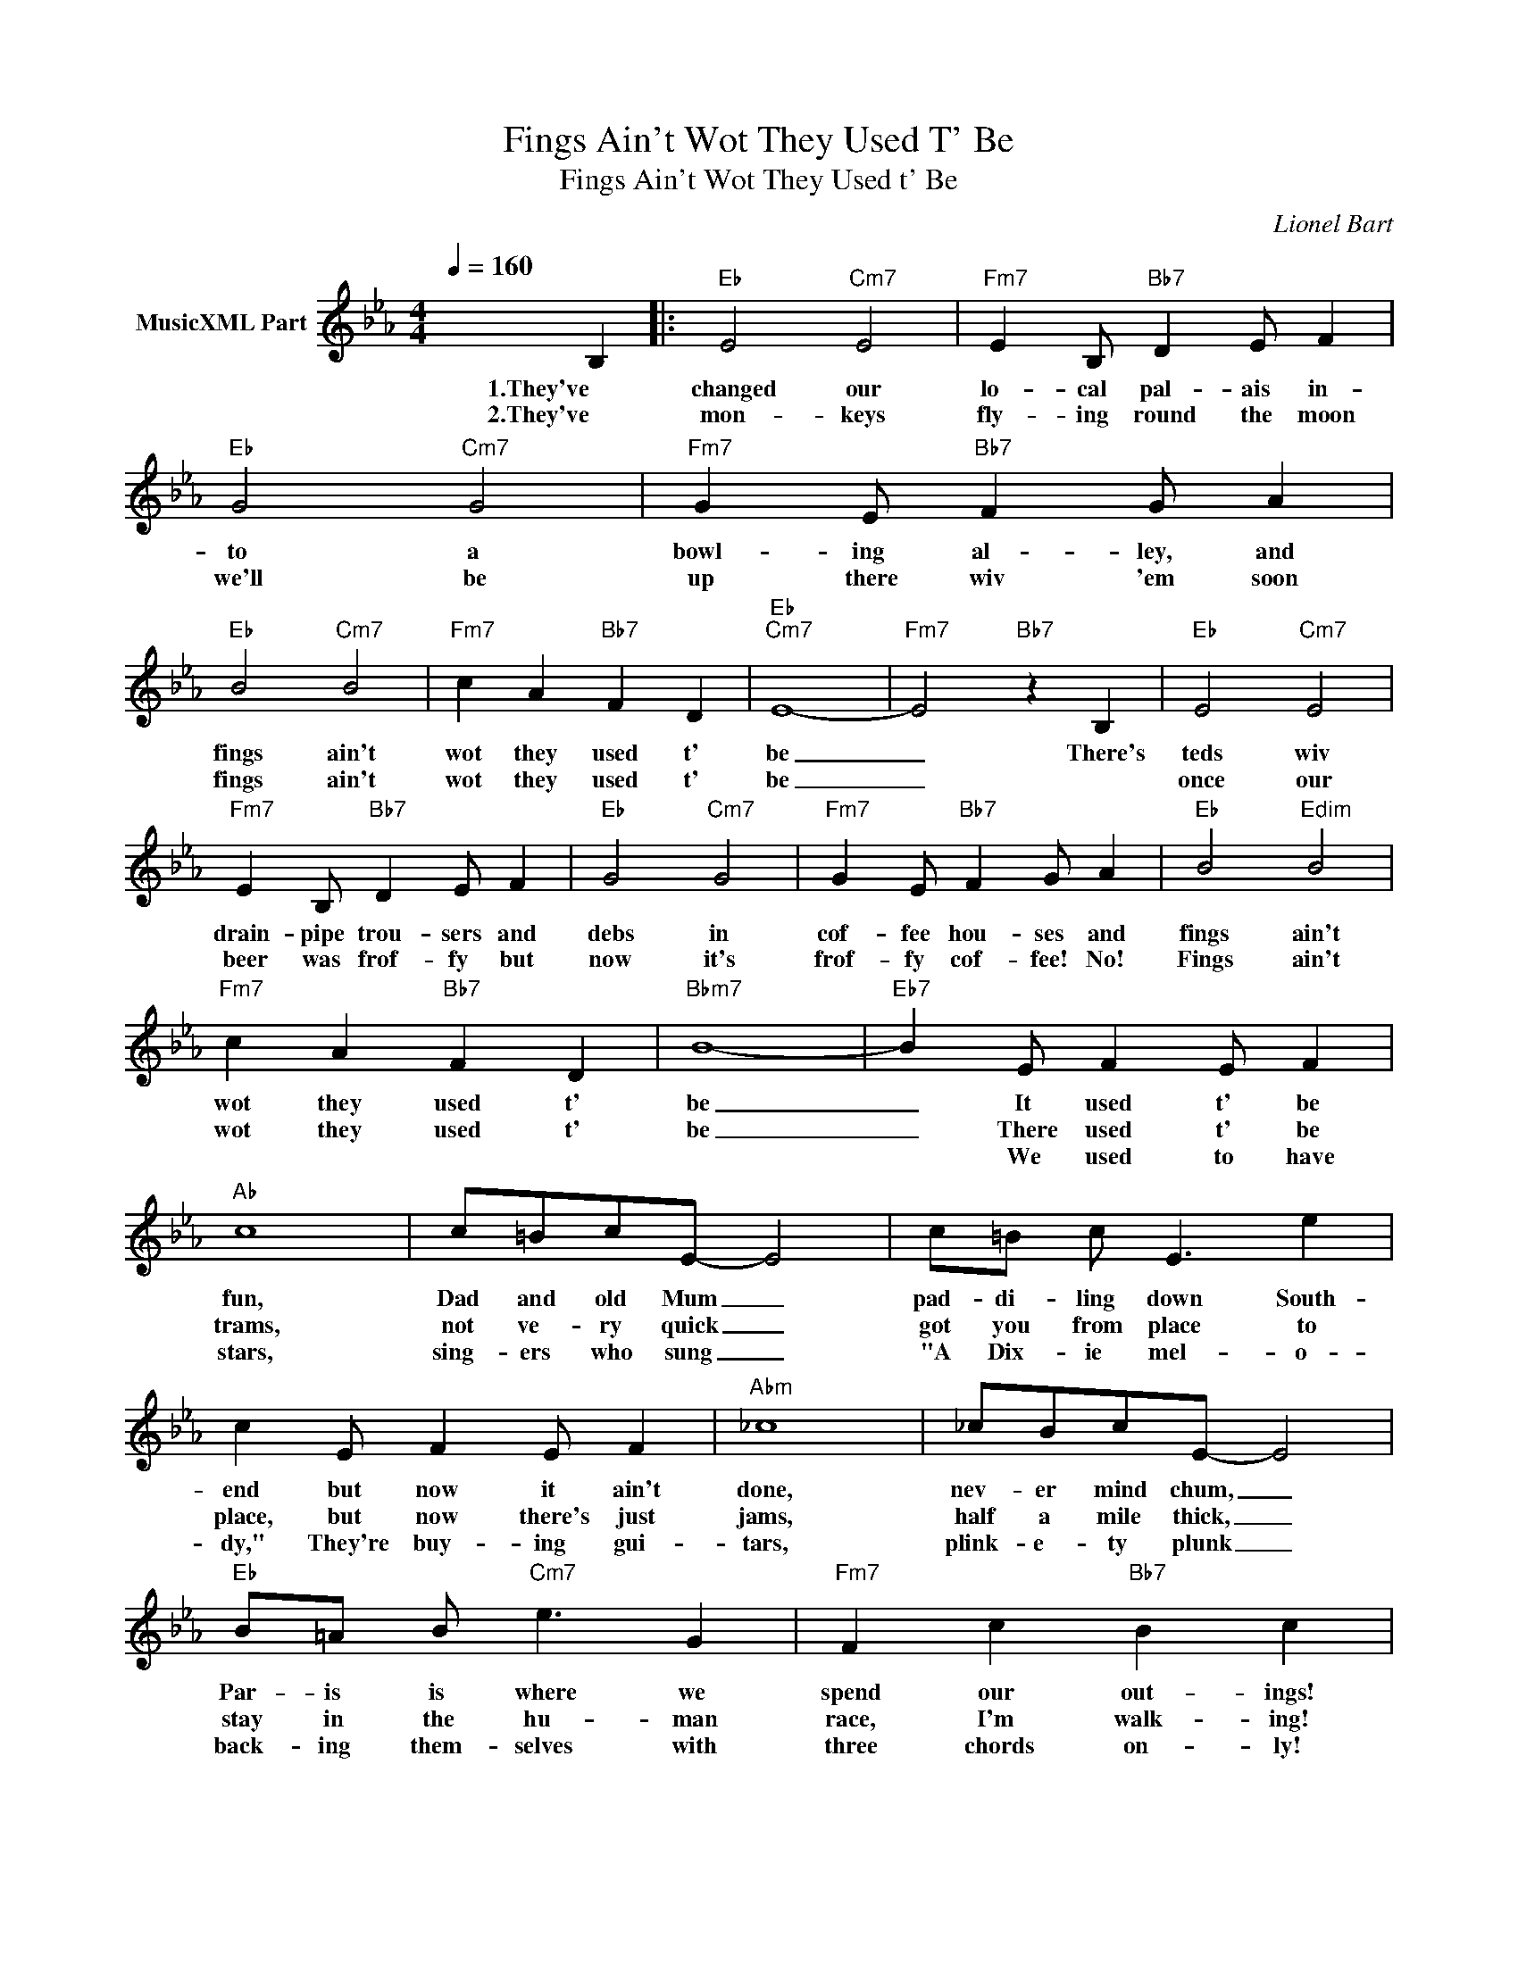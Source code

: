X:1
T:Fings Ain't Wot They Used T' Be
T:Fings Ain't Wot They Used t' Be 
C:Lionel Bart
Z:All Rights Reserved
L:1/4
Q:1/4=160
M:4/4
K:Eb
V:1 treble nm="MusicXML Part"
%%MIDI program 0
%%MIDI control 7 102
%%MIDI control 10 64
V:1
 x3 B, |:"Eb" E2"Cm7" E2 |"Fm7" E B,/"Bb7" D E/ F |"Eb" G2"Cm7" G2 |"Fm7" G E/"Bb7" F G/ A | %5
w: 1.They've|changed our|lo- cal pal- ais in-|to a|bowl- ing al- ley, and|
w: 2.They've|mon- keys|fly- ing round the moon|we'll be|up there wiv 'em soon|
w: |||||
"Eb" B2"Cm7" B2 |"Fm7" c A"Bb7" F D |"Eb""Cm7" E4- |"Fm7" E2"Bb7" z B, |"Eb" E2"Cm7" E2 | %10
w: fings ain't|wot they used t'|be|_ There's|teds wiv|
w: fings ain't|wot they used t'|be|_|once our|
w: |||||
"Fm7" E B,/"Bb7" D E/ F |"Eb" G2"Cm7" G2 |"Fm7" G E/"Bb7" F G/ A |"Eb" B2"Edim" B2 | %14
w: drain- pipe trou- sers and|debs in|cof- fee hou- ses and|fings ain't|
w: beer was frof- fy but|now it's|frof- fy cof- fee! No!|Fings ain't|
w: ||||
"Fm7" c A"Bb7" F D |"Bbm7" B4- |"Eb7" B E/ F E/ F |"Ab" c4 | c/=B/c/E/- E2 | c/=B/ c/ E3/2 e | %20
w: wot they used t'|be|_ It used t' be|fun,|Dad and old Mum _|pad- di- ling down South-|
w: wot they used t'|be|_ There used t' be|trams,|not ve- ry quick _|got you from place to|
w: ||* We used to have|stars,|sing- ers who sung _|"A Dix- ie mel- o-|
 c E/ F E/ F |"Abm" _c4 | _c/B/c/E/- E2 |"Eb" B/=A/ B/"Cm7" e3/2 G |"Fm7" F c"Bb7" B c | %25
w: end but now it ain't|done,|nev- er mind chum, _|Par- is is where we|spend our out- ings!|
w: place, but now there's just|jams,|half a mile thick, _|stay in the hu- man|race, I'm walk- ing!|
w: dy," They're buy- ing gui-|tars,|plink- e- ty plunk _|back- ing them- selves with|three chords on- ly!|
"Eb" E2"Cm7" E2 |"Fm7" E C/"Bb7" E E/ F |"Eb" G2"Cm7" G2 |"Fm7" G E/"Bb7" F G/ A | %29
w: Grand- ma|tries to shock us all,|do- ing|knees up rock 'n' roll|
w: They've stuck|park- ing me- ters out-|side our|doors to greet us, No!|
w: Once we|danced from twelve to three,|I've got|news from El- vis P,|
"Eb" B2"Edim" B2 |"Fm7" c A"Bb7" F D |"Eb""Cm7" E4- |1"Fm7" E2"Bb7" z2 :|2"Eb" B2"Edim" B2 || %34
w: |||||
w: Fings ain't|wot they used t'|be.|_|did the|
w: _ _|||||
"Fm7" c A"Bb7" F D |"Eb" B2"Edim" B2 |"Fm7" c A"Bb7" d B |"Eb6" e4- | e4 |] %39
w: |||||
w: lot, we used t'|fings ain't|wot they used t'|be.|_|
w: |||||

